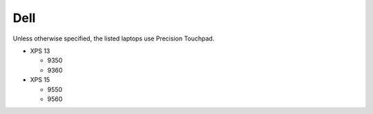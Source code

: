 Dell
====

Unless otherwise specified, the listed laptops use Precision Touchpad.

- XPS 13

  - 9350
  - 9360

- XPS 15

  - 9550
  - 9560
  
